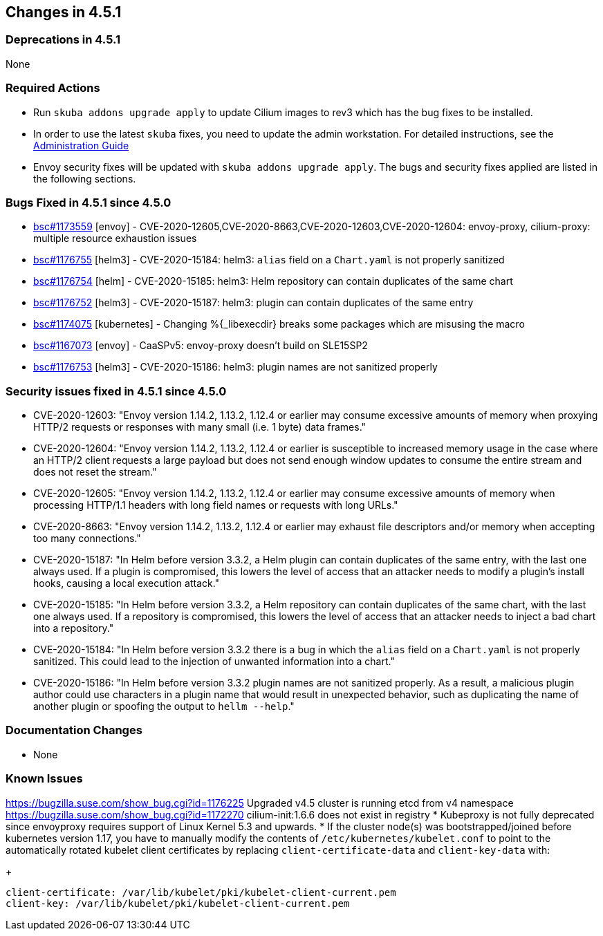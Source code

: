 == Changes in 4.5.1

=== Deprecations in 4.5.1
None

=== Required Actions

* Run `skuba addons upgrade apply` to update Cilium images to rev3 which has the bug fixes to be installed.
* In order to use the latest `skuba` fixes, you need to update the admin workstation. For detailed instructions, see the link:{docurl}single-html/caasp-admin/#_update_management_workstation[Administration Guide]
* Envoy security fixes will be updated with `skuba addons upgrade apply`. The bugs and security fixes applied are listed in the following sections.

=== Bugs Fixed in 4.5.1 since 4.5.0

* link:https://bugzilla.suse.com/show_bug.cgi?id=1173559[bsc#1173559] [envoy] - CVE-2020-12605,CVE-2020-8663,CVE-2020-12603,CVE-2020-12604: envoy-proxy, cilium-proxy: multiple resource exhaustion issues
* link:https://bugzilla.suse.com/show_bug.cgi?id=1176755[bsc#1176755] [helm3] - CVE-2020-15184: helm3: `alias` field on a `Chart.yaml` is not properly sanitized
* https://bugzilla.suse.com/show_bug.cgi?id=1176754[bsc#1176754] [helm] - CVE-2020-15185: helm3: Helm repository can contain duplicates of the same chart
* link:https://bugzilla.suse.com/show_bug.cgi?id=1176752[bsc#1176752] [helm3] - CVE-2020-15187: helm3: plugin can contain duplicates of the same entry
* link:https://bugzilla.suse.com/show_bug.cgi?id=1174075[bsc#1174075] [kubernetes] - Changing %{_libexecdir} breaks some packages which are misusing the macro
* link:https://bugzilla.suse.com/show_bug.cgi?id=1167073[bsc#1167073] [envoy] - CaaSPv5: envoy-proxy doesn't build on SLE15SP2
* link:https://bugzilla.suse.com/show_bug.cgi?id=11776753[bsc#1176753] [helm3] - CVE-2020-15186: helm3: plugin names are not sanitized properly

=== Security issues fixed in 4.5.1 since 4.5.0

* CVE-2020-12603: "Envoy version 1.14.2, 1.13.2, 1.12.4 or earlier may consume excessive amounts of memory when proxying HTTP/2 requests or responses with many small (i.e. 1 byte) data frames."
* CVE-2020-12604: "Envoy version 1.14.2, 1.13.2, 1.12.4 or earlier is susceptible to increased memory usage in the case where an HTTP/2 client requests a large payload but does not send enough window updates to consume the entire stream and does not reset the stream."
* CVE-2020-12605: "Envoy version 1.14.2, 1.13.2, 1.12.4 or earlier may consume excessive amounts of memory when processing HTTP/1.1 headers with long field names or requests with long URLs."
* CVE-2020-8663:  "Envoy version 1.14.2, 1.13.2, 1.12.4 or earlier may exhaust file descriptors and/or memory when accepting too many connections."
* CVE-2020-15187: "In Helm before version 3.3.2, a Helm plugin can contain duplicates of the same entry, with the last one always used. If a plugin is compromised, this lowers the level of access that an attacker needs to modify a plugin's install hooks, causing a local execution attack."
* CVE-2020-15185: "In Helm before version 3.3.2, a Helm repository can contain duplicates of the same chart, with the last one always used. If a repository is compromised, this lowers the level of access that an attacker needs to inject a bad chart into a repository."
* CVE-2020-15184: "In Helm before version 3.3.2 there is a bug in which the `alias` field on a `Chart.yaml` is not properly sanitized. This could lead to the injection of unwanted information into a chart."
* CVE-2020-15186: "In Helm before version 3.3.2 plugin names are not sanitized properly. As a result, a malicious plugin author could use characters in a plugin name that would result in unexpected behavior, such as duplicating the name of another plugin or spoofing the output to `hellm --help`."

[[docs-changes-451]]
=== Documentation Changes

* None

[[known-issues-451]]
=== Known Issues

https://bugzilla.suse.com/show_bug.cgi?id=1176225 Upgraded v4.5 cluster is running etcd from v4 namespace
https://bugzilla.suse.com/show_bug.cgi?id=1172270 cilium-init:1.6.6 does not exist in registry
* Kubeproxy is not fully deprecated since envoyproxy requires support of Linux Kernel 5.3 and upwards.
* If the cluster node(s) was bootstrapped/joined before kubernetes version 1.17, you have to manually modify the contents of `/etc/kubernetes/kubelet.conf` to point to the automatically rotated kubelet client certificates by replacing `client-certificate-data` and `client-key-data` with:
+
[source,bash]
----
client-certificate: /var/lib/kubelet/pki/kubelet-client-current.pem
client-key: /var/lib/kubelet/pki/kubelet-client-current.pem
----

